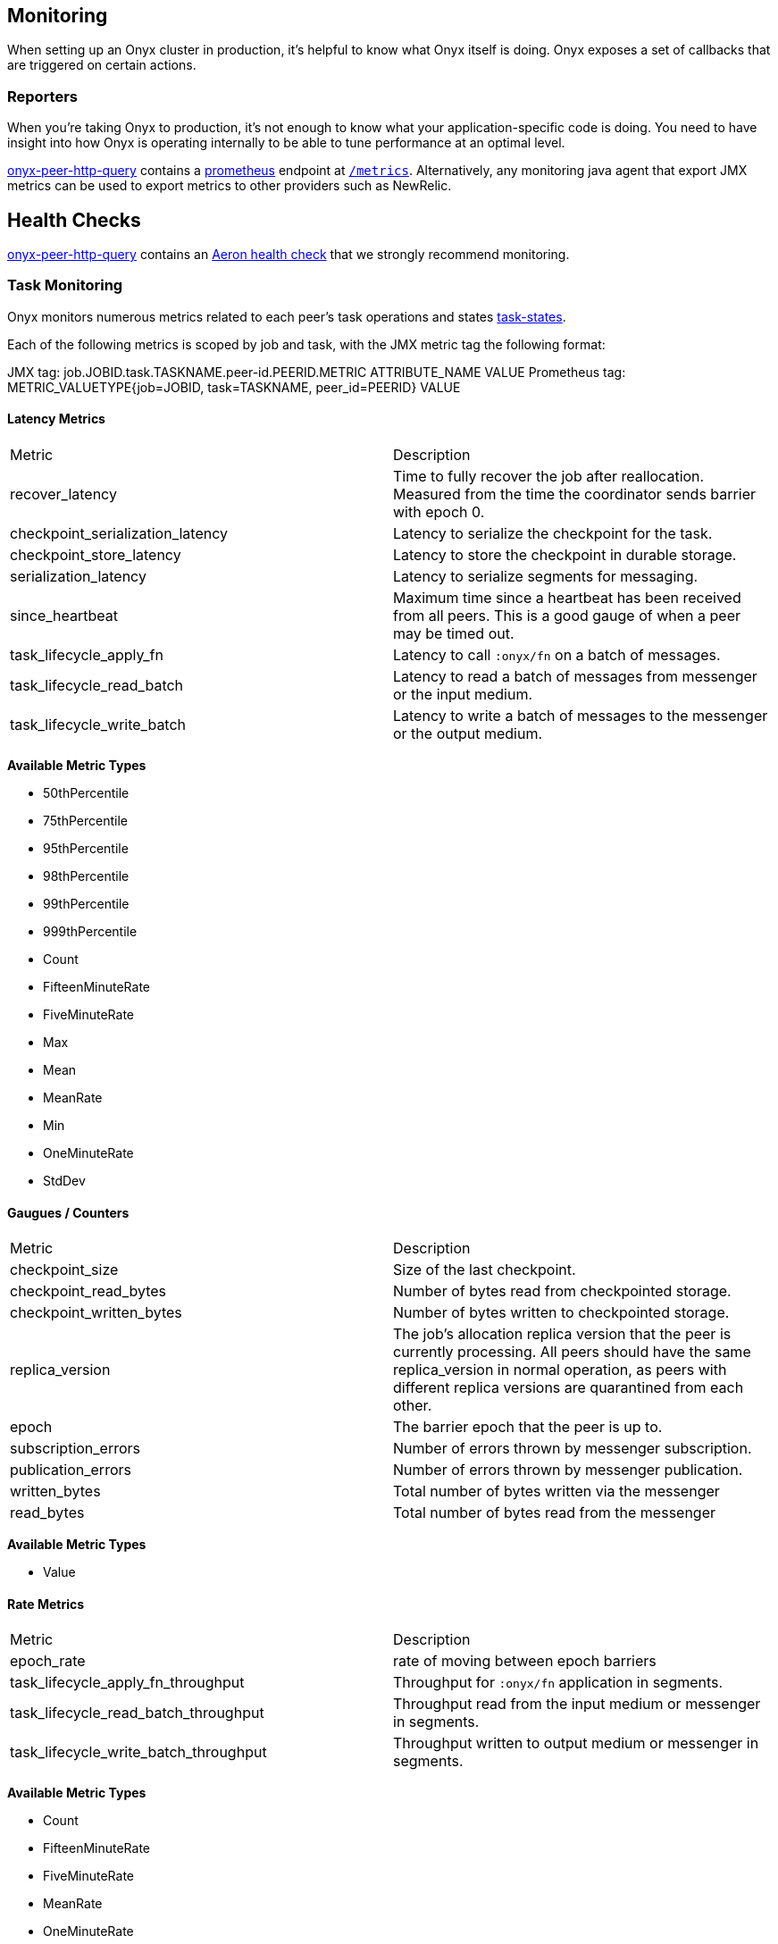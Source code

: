 [[monitoring]]
== Monitoring

When setting up an Onyx cluster in production, it's helpful to know what
Onyx itself is doing. Onyx exposes a set of callbacks that are triggered
on certain actions.

=== Reporters

When you're taking Onyx to production, it's not enough to know what your
application-specific code is doing. You need to have insight into how
Onyx is operating internally to be able to tune performance at an
optimal level. 


https://github.com/onyx-platform/onyx-peer-http-query[onyx-peer-http-query] contains a http://www.prometheus.io[prometheus] 
endpoint at https://github.com/onyx-platform/onyx-peer-http-query#route-2[`/metrics`].
Alternatively, any monitoring java agent that export JMX metrics can be used to
export metrics to other providers such as NewRelic.

== Health Checks

https://github.com/onyx-platform/onyx-peer-http-query[onyx-peer-http-query]
contains an https://github.com/onyx-platform/onyx-peer-http-query#route-1[Aeron health check] that 
we strongly recommend monitoring.

=== Task Monitoring

Onyx monitors numerous metrics related to each peer's task operations and states http://www.onyxplatform.org/docs/cheat-sheet/latest/#/task-states[task-states].

Each of the following metrics is scoped by job and task, with the JMX metric tag the following format:

JMX tag: job.JOBID.task.TASKNAME.peer-id.PEERID.METRIC ATTRIBUTE_NAME VALUE
Prometheus tag: METRIC_VALUETYPE{job=JOBID, task=TASKNAME, peer_id=PEERID} VALUE

==== Latency Metrics

|=== 
|Metric | Description
| recover_latency
| Time to fully recover the job after reallocation. Measured from the time the coordinator sends barrier with epoch 0.

| checkpoint_serialization_latency 
| Latency to serialize the checkpoint for the task.

| checkpoint_store_latency
| Latency to store the checkpoint in durable storage.

| serialization_latency
| Latency to serialize segments for messaging.

| since_heartbeat
| Maximum time since a heartbeat has been received from all peers. This is a good gauge of when a peer may be timed out.

| task_lifecycle_apply_fn
| Latency to call `:onyx/fn` on a batch of messages.

| task_lifecycle_read_batch
| Latency to read a batch of messages from messenger or the input medium.
| task_lifecycle_write_batch
| Latency to write a batch of messages to the messenger or the output medium.
|===

*Available Metric Types*

* 50thPercentile
* 75thPercentile
* 95thPercentile
* 98thPercentile
* 99thPercentile
* 999thPercentile
* Count
* FifteenMinuteRate
* FiveMinuteRate
* Max
* Mean
* MeanRate
* Min
* OneMinuteRate
* StdDev

==== Gaugues / Counters

|=== 
|Metric | Description
| checkpoint_size
| Size of the last checkpoint.

| checkpoint_read_bytes
| Number of bytes read from checkpointed storage.

| checkpoint_written_bytes
| Number of bytes written to checkpointed storage.

| replica_version
| The job's allocation replica version that the peer is currently processing. All peers should have the same replica_version in normal operation, as peers with different replica versions are quarantined from each other.

| epoch
| The barrier epoch that the peer is up to.

| subscription_errors
| Number of errors thrown by messenger subscription. 

| publication_errors
| Number of errors thrown by messenger publication. 

| written_bytes
| Total number of bytes written via the messenger

| read_bytes
| Total number of bytes read from the messenger
|===

*Available Metric Types*

* Value

==== Rate Metrics

|=== 
|Metric | Description
| epoch_rate
| rate of moving between epoch barriers

| task_lifecycle_apply_fn_throughput
| Throughput for `:onyx/fn` application in segments.

| task_lifecycle_read_batch_throughput
| Throughput read from the input medium or messenger in segments.

| task_lifecycle_write_batch_throughput
| Throughput written to output medium or messenger in segments.

|===

*Available Metric Types*

* Count
* FifteenMinuteRate
* FiveMinuteRate
* MeanRate
* OneMinuteRate

=== Coordination Monitoring Events

This is the list of all monitoring events that you can register hooks
for. The keys listed are present in the map that is passed to the
callback function. The names of the events should readily identify what
has taken place to trigger the callback.

[cols="2", options="header"]
|===
| Event Name | Keys

|`:zookeeper-write-log-entry` |`:event`, `:latency`, `:bytes`
|`:zookeeper-read-log-entry` |`:event`, `:latency`, `:bytes`
|`:zookeeper-write-catalog` |`:event`, `:latency`, `:bytes`
|`:zookeeper-write-workflow` |`:event`, `:latency`, `:bytes`
|`:zookeeper-write-flow-conditions` |`:event`, `:latency`, `:bytes`
|`:zookeeper-write-lifecycles` |`:event`, `:latency`, `:bytes`
|`:zookeeper-write-windows` |`:event`, `:latency`, `:bytes`
|`:zookeeper-write-triggers` |`:event`, `:latency`, `:bytes`
|`:zookeeper-write-job-metadata` |`:event`, `:latency`, `:bytes`
|`:zookeeper-write-task` |`:event`, `:latency`, `:bytes`
|`:zookeeper-write-job-hash` |`:event`, `:latency`, `:bytes`
|`:zookeeper-write-chunk` |`:event`, `:latency`, `:bytes`
|`:zookeeper-write-job-scheduler` |`:event`, `:latency`, `:bytes`
|`:zookeeper-write-messaging` |`:event`, `:latency`, `:bytes`
|`:zookeeper-write-exception` |`:event`, `:latency`, `:bytes`
|`:zookeeper-force-write-chunk` |`:event`, `:latency`, `:bytes`
|`:zookeeper-write-origin` |`:event`, `:latency`, `:bytes`
|`:zookeeper-read-catalog` |`:event`, `:latency`
|`:zookeeper-read-workflow` |`:event`, `:latency`
|`:zookeeper-read-flow-conditions` |`:event`, `:latency`
|`:zookeeper-read-lifecycles` |`:event`, `:latency`
|`:zookeeper-read-windows` |`:event`, `:latency`
|`:zookeeper-read-triggers` |`:event`, `:latency`
|`:zookeeper-read-job-metadata` |`:event`, `:latency`
|`:zookeeper-read-task` |`:event`, `:latency`
|`:zookeeper-read-job-hash` |`:event`, `:latency`
|`:zookeeper-read-chunk` |`:event`, `:latency`
|`:zookeeper-read-origin` |`:event`, `:latency`
|`:zookeeper-read-job-scheduler` |`:event`, `:latency`
|`:zookeeper-read-messaging` |`:event`, `:latency`
|`:zookeeper-read-exception` |`:event`, `:latency`
|`:zookeeper-gc-log-entry` |`:event`, `:latency`, `:position`
|`:group-prepare-join` |`:event`, `:id`
|`:group-notify-join` |`:event`, `:id`
|`:group-accept-join` |`:event`, `:id`
|===
